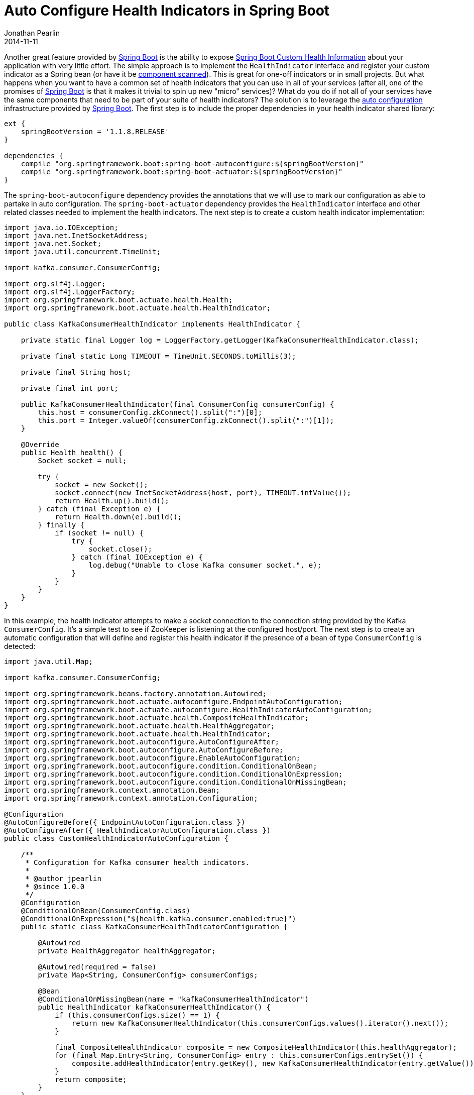 = Auto Configure Health Indicators in Spring Boot
Jonathan Pearlin
2014-11-11
:jbake-type: post
:jbake-tags: spring,java
:jbake-status: published
:source-highlighter: prettify
:linkattrs:
:id: spring_boot_health_indicators_auto_config
:icons: font
:spring_boot: http://projects.spring.io/spring-boot/[Spring Boot, window="_blank"]
:spring_boot_health: http://docs.spring.io/spring-boot/docs/current/reference/htmlsingle/#production-ready-health[Spring Boot Custom Health Information, window="_blank"]

Another great feature provided by {spring_boot} is the ability to expose {spring_boot_health} about your application with very little effort.  The simple approach is to
implement the `HealthIndicator` interface and register your custom indicator as a Spring bean (or have it be http://docs.spring.io/spring/docs/current/javadoc-api/org/springframework/context/annotation/ComponentScan.html[component scanned, window="_blank"]).
This is great for one-off indicators or in small projects.  But what happens when you want to have a common set of health indicators that you can use in all of your services (after all, one of the
promises of {spring_boot} is that it makes it trivial to spin up new "micro" services)?  What do you do if not all of your services have the same components that need to be part of your suite of health indicators?  The solution
is to leverage the http://docs.spring.io/spring-boot/docs/current/reference/htmlsingle/#getting-started-first-application-auto-configuration[auto configuration, window="_blank"] infrastructure provided by {spring_boot}.  The first step
is to include the proper dependencies in your health indicator shared library:

[source,groovy]
----
ext {
    springBootVersion = '1.1.8.RELEASE'
}

dependencies {
    compile "org.springframework.boot:spring-boot-autoconfigure:${springBootVersion}"
    compile "org.springframework.boot:spring-boot-actuator:${springBootVersion}"
}
----

The `spring-boot-autoconfigure` dependency provides the annotations that we will use to mark our configuration as able to partake in auto configuration.  The `spring-boot-actuator`
dependency provides the `HealthIndicator` interface and other related classes needed to implement the health indicators.  The next step is to create a custom health indicator implementation:

[source,java]
----
import java.io.IOException;
import java.net.InetSocketAddress;
import java.net.Socket;
import java.util.concurrent.TimeUnit;

import kafka.consumer.ConsumerConfig;

import org.slf4j.Logger;
import org.slf4j.LoggerFactory;
import org.springframework.boot.actuate.health.Health;
import org.springframework.boot.actuate.health.HealthIndicator;

public class KafkaConsumerHealthIndicator implements HealthIndicator {

    private static final Logger log = LoggerFactory.getLogger(KafkaConsumerHealthIndicator.class);

    private final static Long TIMEOUT = TimeUnit.SECONDS.toMillis(3);

    private final String host;

    private final int port;

    public KafkaConsumerHealthIndicator(final ConsumerConfig consumerConfig) {
        this.host = consumerConfig.zkConnect().split(":")[0];
        this.port = Integer.valueOf(consumerConfig.zkConnect().split(":")[1]);
    }

    @Override
    public Health health() {
        Socket socket = null;

        try {
            socket = new Socket();
            socket.connect(new InetSocketAddress(host, port), TIMEOUT.intValue());
            return Health.up().build();
        } catch (final Exception e) {
            return Health.down(e).build();
        } finally {
            if (socket != null) {
                try {
                    socket.close();
                } catch (final IOException e) {
                    log.debug("Unable to close Kafka consumer socket.", e);
                }
            }
        }
    }
}
----

In this example, the health indicator attempts to make a socket connection to the connection string provided by the Kafka `ConsumerConfig`.  It's a simple test to see if
ZooKeeper is listening at the configured host/port.  The next step is to create an automatic configuration that will define and register this health indicator if the
presence of a bean of type `ConsumerConfig` is detected:

[source,java]
----
import java.util.Map;

import kafka.consumer.ConsumerConfig;

import org.springframework.beans.factory.annotation.Autowired;
import org.springframework.boot.actuate.autoconfigure.EndpointAutoConfiguration;
import org.springframework.boot.actuate.autoconfigure.HealthIndicatorAutoConfiguration;
import org.springframework.boot.actuate.health.CompositeHealthIndicator;
import org.springframework.boot.actuate.health.HealthAggregator;
import org.springframework.boot.actuate.health.HealthIndicator;
import org.springframework.boot.autoconfigure.AutoConfigureAfter;
import org.springframework.boot.autoconfigure.AutoConfigureBefore;
import org.springframework.boot.autoconfigure.EnableAutoConfiguration;
import org.springframework.boot.autoconfigure.condition.ConditionalOnBean;
import org.springframework.boot.autoconfigure.condition.ConditionalOnExpression;
import org.springframework.boot.autoconfigure.condition.ConditionalOnMissingBean;
import org.springframework.context.annotation.Bean;
import org.springframework.context.annotation.Configuration;

@Configuration
@AutoConfigureBefore({ EndpointAutoConfiguration.class })
@AutoConfigureAfter({ HealthIndicatorAutoConfiguration.class })
public class CustomHealthIndicatorAutoConfiguration {

    /**
     * Configuration for Kafka consumer health indicators.
     *
     * @author jpearlin
     * @since 1.0.0
     */
    @Configuration
    @ConditionalOnBean(ConsumerConfig.class)
    @ConditionalOnExpression("${health.kafka.consumer.enabled:true}")
    public static class KafkaConsumerHealthIndicatorConfiguration {

        @Autowired
        private HealthAggregator healthAggregator;

        @Autowired(required = false)
        private Map<String, ConsumerConfig> consumerConfigs;

        @Bean
        @ConditionalOnMissingBean(name = "kafkaConsumerHealthIndicator")
        public HealthIndicator kafkaConsumerHealthIndicator() {
            if (this.consumerConfigs.size() == 1) {
                return new KafkaConsumerHealthIndicator(this.consumerConfigs.values().iterator().next());
            }

            final CompositeHealthIndicator composite = new CompositeHealthIndicator(this.healthAggregator);
            for (final Map.Entry<String, ConsumerConfig> entry : this.consumerConfigs.entrySet()) {
                composite.addHealthIndicator(entry.getKey(), new KafkaConsumerHealthIndicator(entry.getValue()));
            }
            return composite;
        }
    }
}
----

This auto configuration ensures that it is enabled after the default `HealthIndicatorAutoConfiguration` provided by the `spring-boot-actuator` dependency has been
loaded.  It also defines one Spring `Configuration` that is conditionally loaded based on the presence of a bean of type `ConsumerConfig`.  It can also be manually
disabled by setting the `health.kafka.consumer.enabled` property to `false`.  The configuration also ensures that if more than one bean of type `ConsumerConfig` is
present, a `CompositeHealthIndicator` is created.  The final piece required to tie all of this together is to provide Spring with the required metadata file that
instructs it on which classes represent auto-configuration.  To do this, create a file named `spring.factories` in the `src/main/resources/META-INF` directory of
your shared health indicator library:

[source]
----
org.springframework.boot.autoconfigure.EnableAutoConfiguration=\
com.example.health.autoconfigure.CustomHealthIndicatorAutoConfiguration
----

{spring_boot} will automatically scan for these metadata files when your application starts and register your custom auto configuration class to be enacted if it detects
the `EnableAutoConfiguration` annotation on any of your Java-based configuration classes.  Now you can provide a full suite of health indicators that will be enabled if
and only if certain conditions are met, as defined by the various configurations provided by your auto-configuration class!